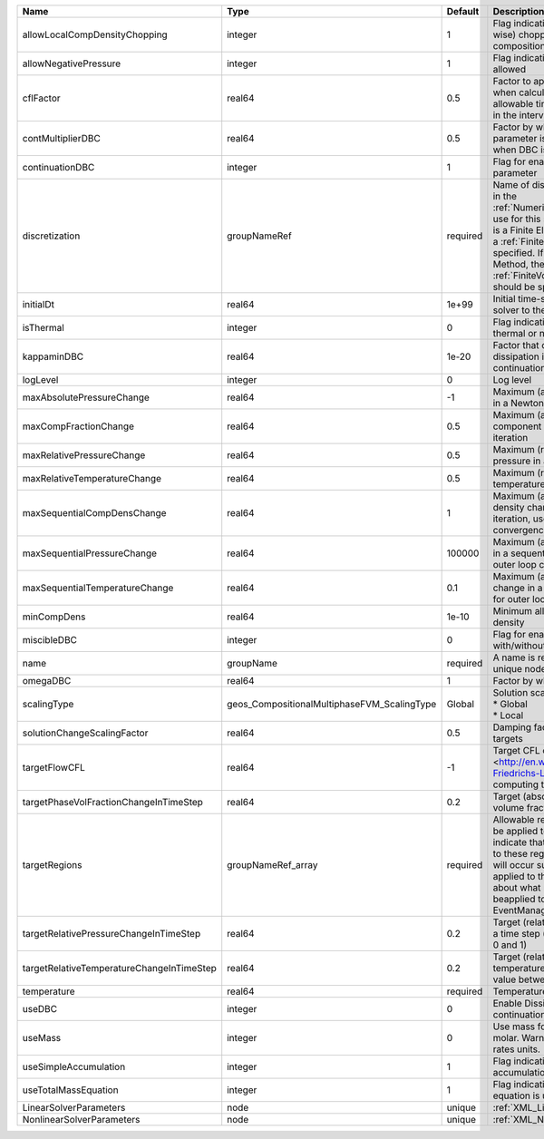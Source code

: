 

========================================= =========================================== ======== ======================================================================================================================================================================================================================================================================================================================== 
Name                                      Type                                        Default  Description                                                                                                                                                                                                                                                                                                              
========================================= =========================================== ======== ======================================================================================================================================================================================================================================================================================================================== 
allowLocalCompDensityChopping             integer                                     1        Flag indicating whether local (cell-wise) chopping of negative compositions is allowed                                                                                                                                                                                                                                   
allowNegativePressure                     integer                                     1        Flag indicating if negative pressure is allowed                                                                                                                                                                                                                                                                          
cflFactor                                 real64                                      0.5      Factor to apply to the `CFL condition <http://en.wikipedia.org/wiki/Courant-Friedrichs-Lewy_condition>`_ when calculating the maximum allowable time step. Values should be in the interval (0,1]                                                                                                                        
contMultiplierDBC                         real64                                      0.5      Factor by which continuation parameter is changed every newton when DBC is used                                                                                                                                                                                                                                          
continuationDBC                           integer                                     1        Flag for enabling continuation parameter                                                                                                                                                                                                                                                                                 
discretization                            groupNameRef                                required Name of discretization object (defined in the :ref:`NumericalMethodsManager`) to use for this solver. For instance, if this is a Finite Element Solver, the name of a :ref:`FiniteElement` should be specified. If this is a Finite Volume Method, the name of a :ref:`FiniteVolume` discretization should be specified. 
initialDt                                 real64                                      1e+99    Initial time-step value required by the solver to the event manager.                                                                                                                                                                                                                                                     
isThermal                                 integer                                     0        Flag indicating whether the problem is thermal or not.                                                                                                                                                                                                                                                                   
kappaminDBC                               real64                                      1e-20    Factor that controls how much dissipation is kept in the system when continuation is used                                                                                                                                                                                                                                
logLevel                                  integer                                     0        Log level                                                                                                                                                                                                                                                                                                                
maxAbsolutePressureChange                 real64                                      -1       Maximum (absolute) pressure change in a Newton iteration                                                                                                                                                                                                                                                                 
maxCompFractionChange                     real64                                      0.5      Maximum (absolute) change in a component fraction in a Newton iteration                                                                                                                                                                                                                                                  
maxRelativePressureChange                 real64                                      0.5      Maximum (relative) change in pressure in a Newton iteration                                                                                                                                                                                                                                                              
maxRelativeTemperatureChange              real64                                      0.5      Maximum (relative) change in temperature in a Newton iteration                                                                                                                                                                                                                                                           
maxSequentialCompDensChange               real64                                      1        Maximum (absolute) component density change in a sequential iteration, used for outer loop convergence check                                                                                                                                                                                                             
maxSequentialPressureChange               real64                                      100000   Maximum (absolute) pressure change in a sequential iteration, used for outer loop convergence check                                                                                                                                                                                                                      
maxSequentialTemperatureChange            real64                                      0.1      Maximum (absolute) temperature change in a sequential iteration, used for outer loop convergence check                                                                                                                                                                                                                   
minCompDens                               real64                                      1e-10    Minimum allowed global component density                                                                                                                                                                                                                                                                                 
miscibleDBC                               integer                                     0        Flag for enabling DBC formulation with/without miscibility                                                                                                                                                                                                                                                               
name                                      groupName                                   required A name is required for any non-unique nodes                                                                                                                                                                                                                                                                              
omegaDBC                                  real64                                      1        Factor by which DBC flux is multiplied                                                                                                                                                                                                                                                                                   
scalingType                               geos_CompositionalMultiphaseFVM_ScalingType Global   | Solution scaling type.Valid options:                                                                                                                                                                                                                                                                                     
                                                                                               | * Global                                                                                                                                                                                                                                                                                                                 
                                                                                               | * Local                                                                                                                                                                                                                                                                                                                  
solutionChangeScalingFactor               real64                                      0.5      Damping factor for solution change targets                                                                                                                                                                                                                                                                               
targetFlowCFL                             real64                                      -1       Target CFL condition `CFL condition <http://en.wikipedia.org/wiki/Courant-Friedrichs-Lewy_condition>`_when computing the next timestep.                                                                                                                                                                                  
targetPhaseVolFractionChangeInTimeStep    real64                                      0.2      Target (absolute) change in phase volume fraction in a time step                                                                                                                                                                                                                                                         
targetRegions                             groupNameRef_array                          required Allowable regions that the solver may be applied to. Note that this does not indicate that the solver will be applied to these regions, only that allocation will occur such that the solver may be applied to these regions. The decision about what regions this solver will beapplied to rests in the EventManager.   
targetRelativePressureChangeInTimeStep    real64                                      0.2      Target (relative) change in pressure in a time step (expected value between 0 and 1)                                                                                                                                                                                                                                     
targetRelativeTemperatureChangeInTimeStep real64                                      0.2      Target (relative) change in temperature in a time step (expected value between 0 and 1)                                                                                                                                                                                                                                  
temperature                               real64                                      required Temperature                                                                                                                                                                                                                                                                                                              
useDBC                                    integer                                     0        Enable Dissipation-based continuation flux                                                                                                                                                                                                                                                                               
useMass                                   integer                                     0        Use mass formulation instead of molar. Warning : Affects SourceFlux rates units.                                                                                                                                                                                                                                         
useSimpleAccumulation                     integer                                     1        Flag indicating whether simple accumulation form is used                                                                                                                                                                                                                                                                 
useTotalMassEquation                      integer                                     1        Flag indicating whether total mass equation is used                                                                                                                                                                                                                                                                      
LinearSolverParameters                    node                                        unique   :ref:`XML_LinearSolverParameters`                                                                                                                                                                                                                                                                                        
NonlinearSolverParameters                 node                                        unique   :ref:`XML_NonlinearSolverParameters`                                                                                                                                                                                                                                                                                     
========================================= =========================================== ======== ======================================================================================================================================================================================================================================================================================================================== 


